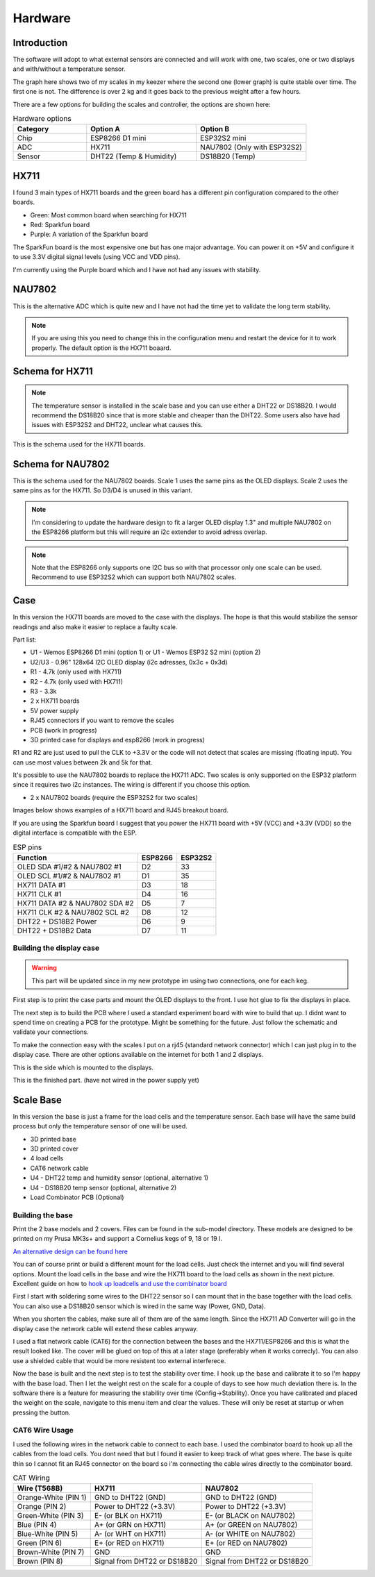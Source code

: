 .. _hardware:

Hardware 
--------

Introduction
============

The software will adopt to what external sensors are connected and will work with 
one, two scales, one or two displays and with/without a temperature sensor. 

The graph here shows two of my scales in my keezer where the second one (lower graph) is quite 
stable over time. The first one is not. The difference is over 2 kg and it goes back to the previous 
weight after a few hours. 

.. image:: images/hx_drift.png
  :width: 600
  :alt: Scale drift

There are a few options for building the scales and controller, the options are shown here:

.. list-table:: Hardware options
   :widths: 20 30 30
   :header-rows: 1

   * - Category
     - Option A
     - Option B
   * - Chip
     - ESP8266 D1 mini
     - ESP32S2 mini
   * - ADC
     - HX711
     - NAU7802 (Only with ESP32S2)
   * - Sensor
     - DHT22 (Temp & Humidity)
     - DS18B20 (Temp)


HX711
=====

I found 3 main types of HX711 boards and the green board has a different pin configuration compared to the 
other boards. 

.. image:: images/hx711-options.png
  :width: 600
  :alt: HX711 boards

* Green: Most common board when searching for HX711
* Red: Sparkfun board
* Purple: A variation of the Sparkfun board

The SparkFun board is the most expensive one but has one major advantage. You can power it on +5V and 
configure it to use 3.3V digital signal levels (using VCC and VDD pins). 

I'm currently using the Purple board which and I have not had any issues with stability.

NAU7802
=======

This is the alternative ADC which is quite new and I have not had the time yet to validate the long term stability. 

.. note::
  If you are using this you need to change this in the configuration menu and restart the device for it to work 
  properly. The default option is the HX711 boaard.

.. image:: images/nau7802.jpg
  :width: 300
  :alt: NAU7802

Schema for HX711
================

.. note::
  The temperature sensor is installed in the scale base and you can use either a DHT22 or DS18B20. I would recommend 
  the DS18B20 since that is more stable and cheaper than the DHT22. Some users also have had issues with ESP32S2 
  and DHT22, unclear what causes this.

This is the schema used for the HX711 boards. 

.. image:: images/schema.jpg
  :width: 600
  :alt: Schema HX711

Schema for NAU7802
==================

This is the schema used for the NAU7802 boards. Scale 1 uses the same pins as the OLED displays. Scale 2 uses the same pins as 
for the HX711. So D3/D4 is unused in this variant. 

.. note::
  I'm considering to update the hardware design to fit a larger OLED display 1.3" and multiple NAU7802 on the ESP8266 platform but 
  this will require an i2c extender to avoid adress overlap. 

.. note::
  Note that the ESP8266 only supports one I2C bus so with that processor only one scale can be used. Recommend to use ESP32S2 which 
  can support both NAU7802 scales.

.. image:: images/schema2.jpg
  :width: 600
  :alt: Schema NAU7802

Case
====
In this version the HX711 boards are moved to the case with the displays. The hope is that 
this would stabilize the sensor readings and also make it easier to replace a faulty scale. 

Part list:

* U1 - Wemos ESP8266 D1 mini (option 1) or U1 - Wemos ESP32 S2 mini (option 2)
* U2/U3 - 0.96" 128x64 I2C OLED display (i2c adresses, 0x3c + 0x3d)
* R1 - 4.7k (only used with HX711)
* R2 - 4.7k (only used with HX711)
* R3 - 3.3k
* 2 x HX711 boards
* 5V power supply
* RJ45 connectors if you want to remove the scales
* PCB (work in progress)
* 3D printed case for displays and esp8266 (work in progress)

R1 and R2 are just used to pull the CLK to +3.3V or the code will not detect 
that scales are missing (floating input). You can use most values between 
2k and 5k for that.  

It's possible to use the NAU7802 boards to replace the HX711 ADC. Two scales is only supported on the ESP32 platform since it requires 
two i2c instances. The wiring is different if you choose this option. 

* 2 x NAU7802 boards (require the ESP32S2 for two scales)

Images below shows examples of a HX711 board and RJ45 breakout board. 

.. image:: images/HX711_component.jpg
  :width: 300
  :alt: HX711 board

If you are using the Sparkfun board I suggest that you power the HX711 board with +5V (VCC) and +3.3V (VDD) 
so the digital interface is compatible with the ESP. 

.. image:: images/rj45_board.jpg
  :width: 300
  :alt: RJ45 board

.. list-table:: ESP pins
   :header-rows: 1

   * - Function
     - ESP8266
     - ESP32S2
   * - OLED SDA #1/#2 & NAU7802 #1
     - D2
     - 33
   * - OLED SCL #1/#2 & NAU7802 #1
     - D1
     - 35
   * - HX711 DATA #1
     - D3
     - 18
   * - HX711 CLK #1
     - D4
     - 16
   * - HX711 DATA #2 & NAU7802 SDA #2
     - D5
     - 7
   * - HX711 CLK #2 & NAU7802 SCL #2
     - D8
     - 12
   * - DHT22 + DS18B2 Power
     - D6
     - 9
   * - DHT22 + DS18B2 Data
     - D7
     - 11


Building the display case
*************************

.. warning::
  This part will be updated since in my new prototype im using two connections, one for each keg. 
  
First step is to print the case parts and mount the OLED displays to the front. I use hot glue to fix the displays in place. 

.. image:: images/oled_mount.jpg
  :width: 600
  :alt: Mounting displays


The next step is to build the PCB where I used a standard experiment board with wire to build that up. I didnt want to spend time 
on creating a PCB for the prototype. Might be something for the future. Just follow the schematic and validate your connections.

To make the connection easy with the scales I put on a rj45 (standard network connector) which I can just plug in to the display case.
There are other options available on the internet for both 1 and 2 displays. 

.. image:: images/rj45_esp.jpg
  :width: 600
  :alt: ESP and network

This is the side which is mounted to the displays.

.. image:: images/front.jpg
  :width: 600
  :alt: Front pcb

This is the finished part. (have not wired in the power supply yet)

.. image:: images/display_case.jpg
  :width: 600
  :alt: Display build

Scale Base
==========

In this version the base is just a frame for the load cells and the temperature sensor. 
Each base will have the same build process but only the temperature sensor of one will be used.

* 3D printed base
* 3D printed cover
* 4 load cells 
* CAT6 network cable
* U4 - DHT22 temp and humidity sensor (optional, alternative 1)
* U4 - DS18B20 temp sensor (optional, alternative 2)
* Load Combinator PCB (Optional)

.. image:: images/loadcombinator_board.jpg
  :width: 300
  :alt: Load Combinator board


Building the base
*****************

Print the 2 base models and 2 covers. Files can be found in the sub-model directory. 
These models are designed to be printed on my Prusa MK3s+ and support a Cornelius  
kegs of 9, 18 or 19 l.

`An alternative design can be found here <https://github.com/darkside90a/kegmon-base>`_

You can of course print or build a different mount for the load cells. Just check the 
internet and you will find several options. Mount the load cells in the base and wire 
the HX711 board to the load cells as shown in the next picture. Excellent guide on how to
`hook up loadcells and use the combinator board <https://learn.sparkfun.com/tutorials/load-cell-amplifier-hx711-breakout-hookup-guide/all>`_

First I start with soldering some wires to the DHT22 sensor so I can mount that in
the base together with the load cells. You can also use a DS18B20 sensor which is wired 
in the same way (Power, GND, Data).

.. image:: images/dht22.jpg
  :width: 300
  :alt: dht22

.. image:: images/keg_base_loadcell.jpg
  :width: 600
  :alt: Load cells mounting

When you shorten the cables, make sure all of them are of the same length. Since the HX711 AD Converter will go in the display case the 
network cable will extend these cables anyway. 

.. image:: images/hx711.jpg
  :width: 600
  :alt: HX711

I used a flat network cable (CAT6) for the connection between the bases and the HX711/ESP8266 and this is 
what the result looked like. The cover will be glued on top of this at a later stage (preferably 
when it works correcly). You can also use a shielded cable that would be more resistent too external
interferece.

.. image:: images/keg_base_wired.jpg
  :width: 600
  :alt: Wired base

Now the base is built and the next step is to test the stability over time. I hook up the base and calibrate it to so I'm happy with the base load. Then I 
let the weight rest on the scale for a couple of days to see how much deviation there is. In the software there is a feature for measuring the 
stability over time (Config->Stability). Once you have calibrated and placed the weight on the scale, navigate to this menu item and clear the values. These will only 
be reset at startup or when pressing the button.

CAT6 Wire Usage
***************

I used the following wires in the network cable to connect to each base. I used the combinator board to hook 
up all the cables from the load cells. You dont need that but I found it easier to keep track of what goes where. 
The base is quite thin so I cannot fit an RJ45 connector on the board so i'm connecting the cable wires directly to the 
combinator board.  

.. list-table:: CAT Wiring
   :header-rows: 1

   * - Wire (T568B)
     - HX711
     - NAU7802
   * - Orange-White (PIN 1)
     - GND to DHT22 (GND)
     - GND to DHT22 (GND)
   * - Orange (PIN 2)
     - Power to DHT22 (+3.3V)
     - Power to DHT22 (+3.3V)
   * - Green-White (PIN 3)
     - E- (or BLK on HX711)
     - E- (or BLACK on NAU7802)
   * - Blue (PIN 4)
     - A+ (or GRN on HX711)
     - A+ (or GREEN on NAU7802)
   * - Blue-White (PIN 5)
     - A- (or WHT on HX711)
     - A- (or WHITE on NAU7802)
   * - Green (PIN 6)
     - E+ (or RED on HX711)
     - E+ (or RED on NAU7802)
   * - Brown-White (PIN 7)
     - GND
     - GND
   * - Brown (PIN 8)
     - Signal from DHT22 or DS18B20
     - Signal from DHT22 or DS18B20


